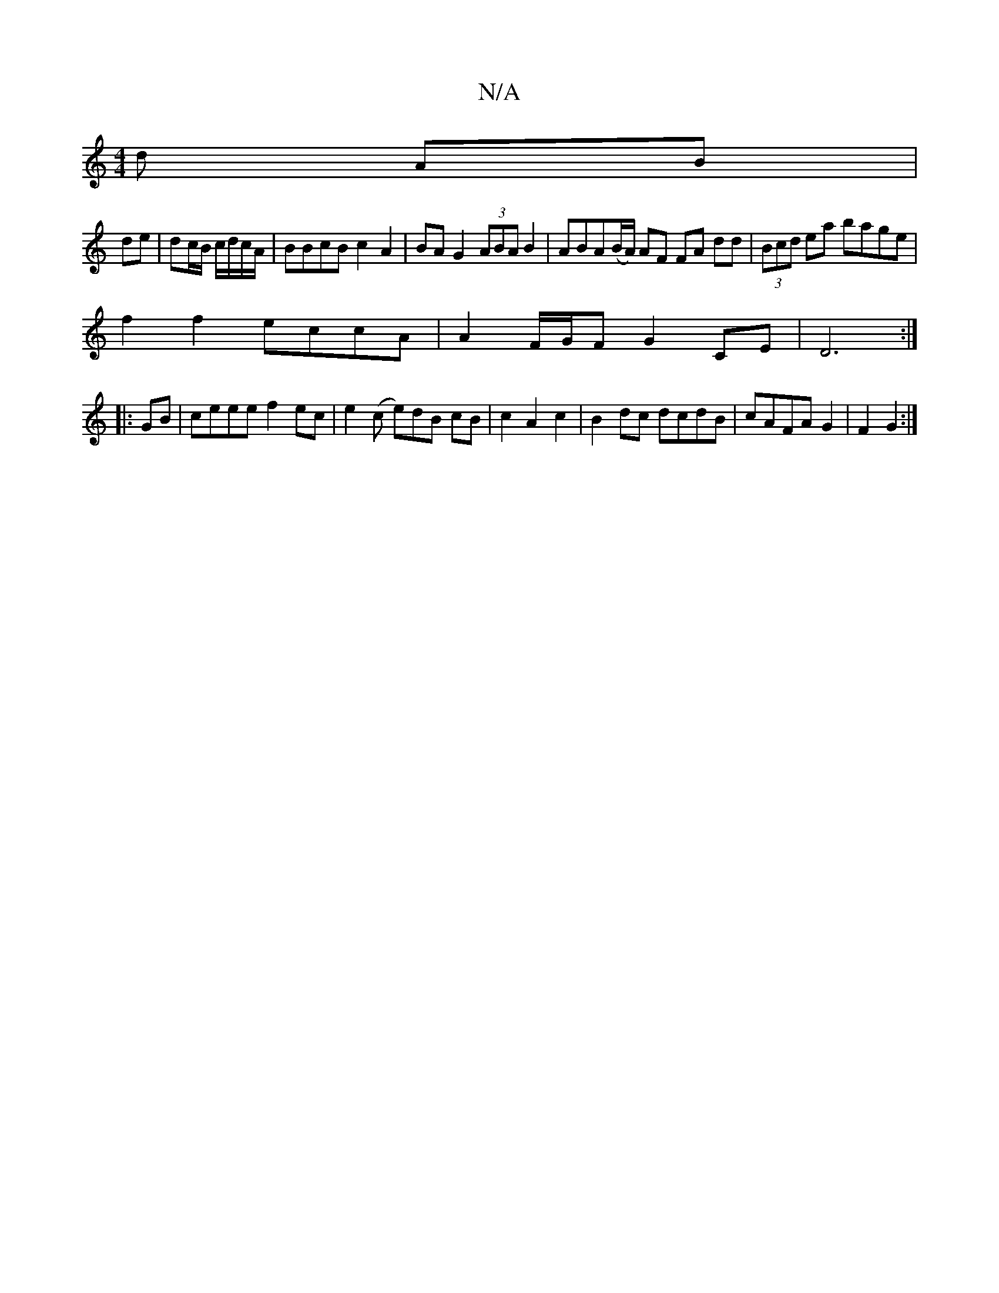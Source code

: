 X:1
T:N/A
M:4/4
R:N/A
K:Cmajor
d AB|
de|dc/B/ c/d/c/A/ |BBcB c2A2|BA G2 (3ABA B2|ABA(B/A/) AF FA dd|(3Bcd ea bage |
f2 f2 eccA|A2 F/G/F G2 CE|D6:|
|:GB|ceee f2ec|e2(c e)dB cB|c2 A2c2|B2dc dcdB|cAFA G2|F2 G2:|

g |b2 g fdd |
f2 e d2
